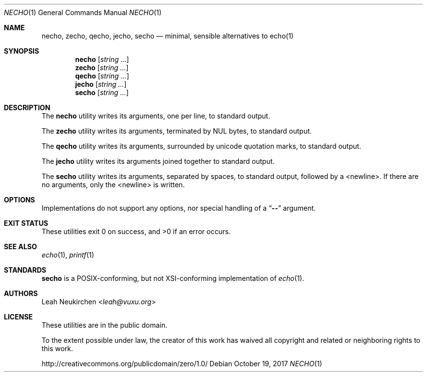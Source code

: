 .Dd October 19, 2017
.Dt NECHO 1
.Os
.Sh NAME
.Nm necho ,
.Nm zecho ,
.Nm qecho ,
.Nm jecho ,
.Nm secho
.Nd minimal, sensible alternatives to echo(1)
.Sh SYNOPSIS
.Nm necho
.Op Ar string\ ...
.Nm zecho
.Op Ar string\ ...
.Nm qecho
.Op Ar string\ ...
.Nm jecho
.Op Ar string\ ...
.Nm secho
.Op Ar string\ ...
.Sh DESCRIPTION
The
.Nm necho
utility writes its arguments, one per line, to standard output.
.Pp
The
.Nm zecho
utility writes its arguments, terminated by NUL bytes, to standard output.
.Pp
The
.Nm qecho
utility writes its arguments, surrounded by unicode quotation marks, to standard output.
.Pp
The
.Nm jecho
utility writes its arguments joined together to standard output.
.Pp
The
.Nm secho
utility writes its arguments, separated by spaces, to standard output,
followed by a <newline>.
If there are no arguments, only the <newline> is written.
.Sh OPTIONS
Implementations do not support any options,
nor special handling of a
.Dq Li \&-\&-
argument.
.Sh EXIT STATUS
These utilities exit 0 on success, and >0 if an error occurs.
.Sh SEE ALSO
.Xr echo 1 ,
.Xr printf 1
.Sh STANDARDS
.Nm secho
is a POSIX-conforming, but not XSI-conforming implementation of
.Xr echo 1 .
.Sh AUTHORS
.An Leah Neukirchen Aq Mt leah@vuxu.org
.Sh LICENSE
These utilities are in the public domain.
.Pp
To the extent possible under law,
the creator of this work
has waived all copyright and related or
neighboring rights to this work.
.Pp
.Lk http://creativecommons.org/publicdomain/zero/1.0/

